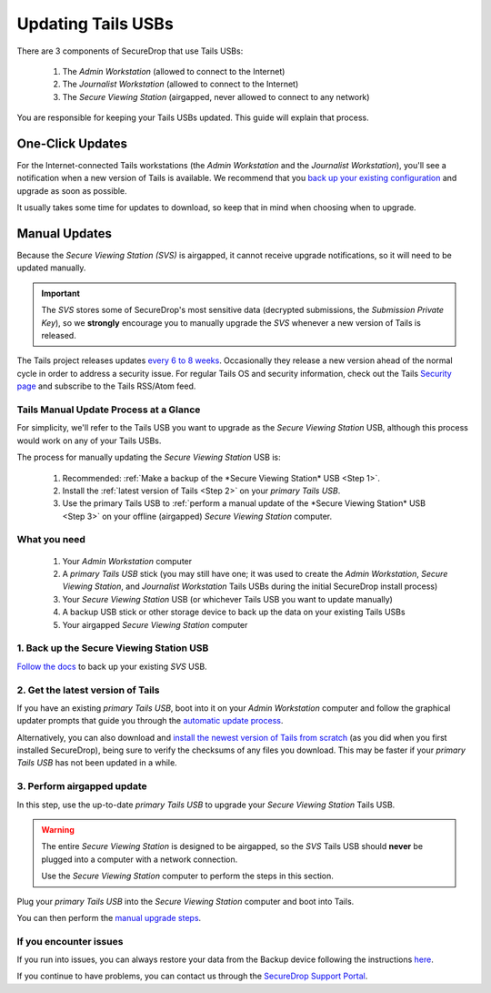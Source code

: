Updating Tails USBs
===================

There are 3 components of SecureDrop that use Tails USBs:

  #. The *Admin Workstation* (allowed to connect to the Internet)
  #. The *Journalist Workstation* (allowed to connect to the Internet)
  #. The *Secure Viewing Station* (airgapped, never allowed to connect to any network)

You are responsible for keeping your Tails USBs updated. This guide will
explain that process.

One-Click Updates
-----------------

For the Internet-connected Tails workstations (the *Admin Workstation* and
the *Journalist Workstation*), you'll see a notification when a new version
of Tails is available. We recommend that you `back up your existing
configuration`_ and upgrade as soon as possible.

|Upgrade Notification|

It usually takes some time for updates to download, so keep that in mind when choosing when to upgrade.

.. |Upgrade Notification| image:: images/tails_upgrade_notification.png
.. _back up your existing configuration: https://docs.securedrop.org/en/stable/backup_workstations.html

Manual Updates
--------------

Because the *Secure Viewing Station (SVS)* is airgapped, it cannot
receive upgrade notifications, so it will need to be updated manually.

.. important:: 
        The *SVS* stores some of SecureDrop's most sensitive data (decrypted submissions, the *Submission Private Key*), so we **strongly** encourage you to manually upgrade the *SVS* whenever a new version of Tails is released.

The Tails project releases updates `every 6 to 8 weeks`_. Occasionally they
release a new version ahead of the normal cycle in order to address a
security issue. For regular Tails OS and security information, check out the
Tails `Security page`_ and subscribe to the Tails RSS/Atom feed.

.. _every 6 to 8 weeks: https://tails.boum.org/contribute/calendar/
.. _Security page: https://tails.boum.org/security/index.en.html


Tails Manual Update Process at a Glance
^^^^^^^^^^^^^^^^^^^^^^^^^^^^^^^^^^^^^^^
For simplicity, we'll refer to the Tails USB you want to upgrade as the *Secure Viewing Station* USB, although this process would work on any of your Tails USBs.

The process for manually updating the *Secure Viewing Station* USB is:

  #. Recommended: :ref:`Make a backup of the *Secure Viewing Station* USB <Step 1>`. 
  #. Install the :ref:`latest version of Tails <Step 2>` on your *primary Tails USB*.
  #. Use the primary Tails USB to :ref:`perform a manual update of the *Secure Viewing Station* USB <Step 3>` on your offline (airgapped) *Secure Viewing Station* computer.

What you need
^^^^^^^^^^^^^

  #. Your *Admin Workstation* computer
  #. A *primary Tails USB* stick (you may still have one; it was used to create the *Admin Workstation*, *Secure Viewing Station*, and *Journalist Workstation* Tails USBs during the initial SecureDrop install process)
  #. Your *Secure Viewing Station* USB (or whichever Tails USB you want to update manually)
  #. A backup USB stick or other storage device to back up the data on your existing Tails USBs
  #. Your airgapped *Secure Viewing Station* computer

.. _Step 1:

1. Back up the Secure Viewing Station USB
^^^^^^^^^^^^^^^^^^^^^^^^^^^^^^^^^^^^^^^^^

`Follow the docs`_ to back up your existing *SVS* USB.

.. _Follow the docs: https://docs.securedrop.org/en/stable/backup_workstations.html

.. _Step 2:

2. Get the latest version of Tails
^^^^^^^^^^^^^^^^^^^^^^^^^^^^^^^^^^

If you have an existing *primary Tails USB*, boot into it on your *Admin
Workstation* computer and follow the graphical updater prompts that guide you through the `automatic update process`_.

Alternatively, you can also download and `install the newest version of Tails from scratch`_ (as you did when you first installed SecureDrop), being sure to verify the checksums of any files you download. This may be faster if your *primary Tails USB* has not been updated in a while.

.. _automatic update process: https://tails.boum.org/doc/first_steps/upgrade/index.en.html

.. _install the newest version of Tails from scratch: https://docs.securedrop.org/en/stable/set_up_tails.html#install-tails

.. _Step 3:

3. Perform airgapped update
^^^^^^^^^^^^^^^^^^^^^^^^^^^

In this step, use the up-to-date *primary Tails USB* to upgrade your
*Secure Viewing Station* Tails USB.

.. warning::
        The entire *Secure Viewing Station* is designed to be airgapped, so
        the *SVS* Tails USB should **never** be plugged into a computer with
        a network connection.

        Use the *Secure Viewing Station* computer to perform the steps in this
        section.

Plug your *primary Tails USB* into the *Secure Viewing Station* computer and boot into Tails.

You can then perform the `manual upgrade steps`_.

.. _manual upgrade steps: https://tails.boum.org/upgrade/clone-overview/index.en.html


If you encounter issues
^^^^^^^^^^^^^^^^^^^^^^^

If you run into issues, you can always restore your data from the Backup
device following the instructions
`here`_.

If you continue to have problems, you can contact us through the
`SecureDrop Support Portal`_.

.. _SecureDrop Support Portal: https://securedrop-support.readthedocs.io/en/latest/

.. _here: https://docs.securedrop.org/en/release-0.14.0/backup_workstations.html#restoring-a-workstation-from-a-backup
